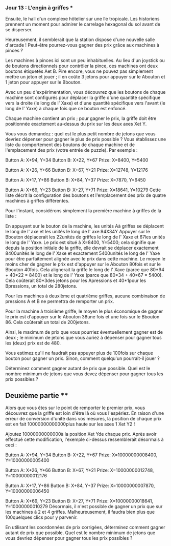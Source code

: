 *** Jour 13 : L'engin à griffes ***
Ensuite, le hall d'un complexe hôtelier sur une île tropicale. Les historiens prennent un moment pour admirer le carrelage hexagonal du sol avant de se disperser.

Heureusement, il semblerait que la station dispose d'une nouvelle salle d'arcade ! Peut-être pourrez-vous gagner des prix grâce aux machines à pinces ?

Les machines à pinces ici sont un peu inhabituelles. Au lieu d'un joystick ou de boutons directionnels pour contrôler la pince, ces machines ont deux boutons étiquetés Aet B. Pire encore, vous ne pouvez pas simplement mettre un jeton et jouer ; il en coûte 3 jetons pour appuyer sur le Abouton et 1 jeton pour appuyer sur le Bbouton.

Avec un peu d'expérimentation, vous découvrez que les boutons de chaque machine sont configurés pour déplacer la griffe d'une quantité spécifique vers la droite (le long de l' Xaxe) et d'une quantité spécifique vers l'avant (le long de l' Yaxe) à chaque fois que ce bouton est enfoncé.

Chaque machine contient un prix ; pour gagner le prix, la griffe doit être positionnée exactement au-dessus du prix sur les deux axes Xet Y.

Vous vous demandez : quel est le plus petit nombre de jetons que vous devriez dépenser pour gagner le plus de prix possible ? Vous établissez une liste du comportement des boutons de chaque machine et de l'emplacement des prix (votre entrée de puzzle). Par exemple :

Button A: X+94, Y+34
Button B: X+22, Y+67
Prize: X=8400, Y=5400

Button A: X+26, Y+66
Button B: X+67, Y+21
Prize: X=12748, Y=12176

Button A: X+17, Y+86
Button B: X+84, Y+37
Prize: X=7870, Y=6450

Button A: X+69, Y+23
Button B: X+27, Y+71
Prize: X=18641, Y=10279
Cette liste décrit la configuration des boutons et l'emplacement des prix de quatre machines à griffes différentes.

Pour l'instant, considérons simplement la première machine à griffes de la liste :

En appuyant sur le bouton de la machine, les unités Aà griffes se déplacent le long de l' axe et les unités le long de l' axe.94X34Y
Appuyer sur le Bbouton déplacerait les 22unités de griffes le long de l' Xaxe et 67les unités le long de l' Yaxe.
Le prix est situé à X=8400, Y=5400; cela signifie que depuis la position initiale de la griffe, elle devrait se déplacer exactement 8400unités le long de l' Xaxe et exactement 5400unités le long de l' Yaxe pour être parfaitement alignée avec le prix dans cette machine.
Le moyen le moins cher de gagner le prix est d'appuyer sur le Abouton 80fois et sur le Bbouton 40fois. Cela alignerait la griffe le long de l' Xaxe (parce que 80*94 + 40*22 = 8400) et le long de l' Yaxe (parce que 80*34 + 40*67 = 5400). Cela coûterait 80*3des jetons pour les Apressions et 40*1pour les Bpressions, un total de 280jetons.

Pour les machines à deuxième et quatrième griffes, aucune combinaison de pressions A et B ne permettra de remporter un prix.

Pour la machine à troisième griffe, le moyen le plus économique de gagner le prix est d'appuyer sur le Abouton 38une fois et une fois sur le Bbouton 86. Cela coûterait un total de 200jetons.

Ainsi, le maximum de prix que vous pourriez éventuellement gagner est de deux ; le minimum de jetons que vous auriez à dépenser pour gagner tous les (deux) prix est de 480.

Vous estimez qu'il ne faudrait pas appuyer plus de 100fois sur chaque bouton pour gagner un prix. Sinon, comment quelqu'un pourrait-il jouer ?

Déterminez comment gagner autant de prix que possible. Quel est le nombre minimum de jetons que vous devez dépenser pour gagner tous les prix possibles ?


** Deuxième partie **
Alors que vous êtes sur le point de remporter le premier prix, vous découvrez que la griffe est loin d'être là où vous l'espériez. En raison d'une erreur de conversion d'unité dans vos mesures, la position de chaque prix est en fait 10000000000000plus haute sur les axes 1 Xet Y2 !

Ajoutez 10000000000000à la position Xet Yde chaque prix. Après avoir effectué cette modification, l'exemple ci-dessus ressemblerait désormais à ceci :

Button A: X+94, Y+34
Button B: X+22, Y+67
Prize: X=10000000008400, Y=10000000005400

Button A: X+26, Y+66
Button B: X+67, Y+21
Prize: X=10000000012748, Y=10000000012176

Button A: X+17, Y+86
Button B: X+84, Y+37
Prize: X=10000000007870, Y=10000000006450

Button A: X+69, Y+23
Button B: X+27, Y+71
Prize: X=10000000018641, Y=10000000010279
Désormais, il n'est possible de gagner un prix que sur les machines à 2 et 4 griffes. Malheureusement, il faudra bien plus que 100quelques clics pour y parvenir.

En utilisant les coordonnées de prix corrigées, déterminez comment gagner autant de prix que possible. Quel est le nombre minimum de jetons que vous devriez dépenser pour gagner tous les prix possibles ?
